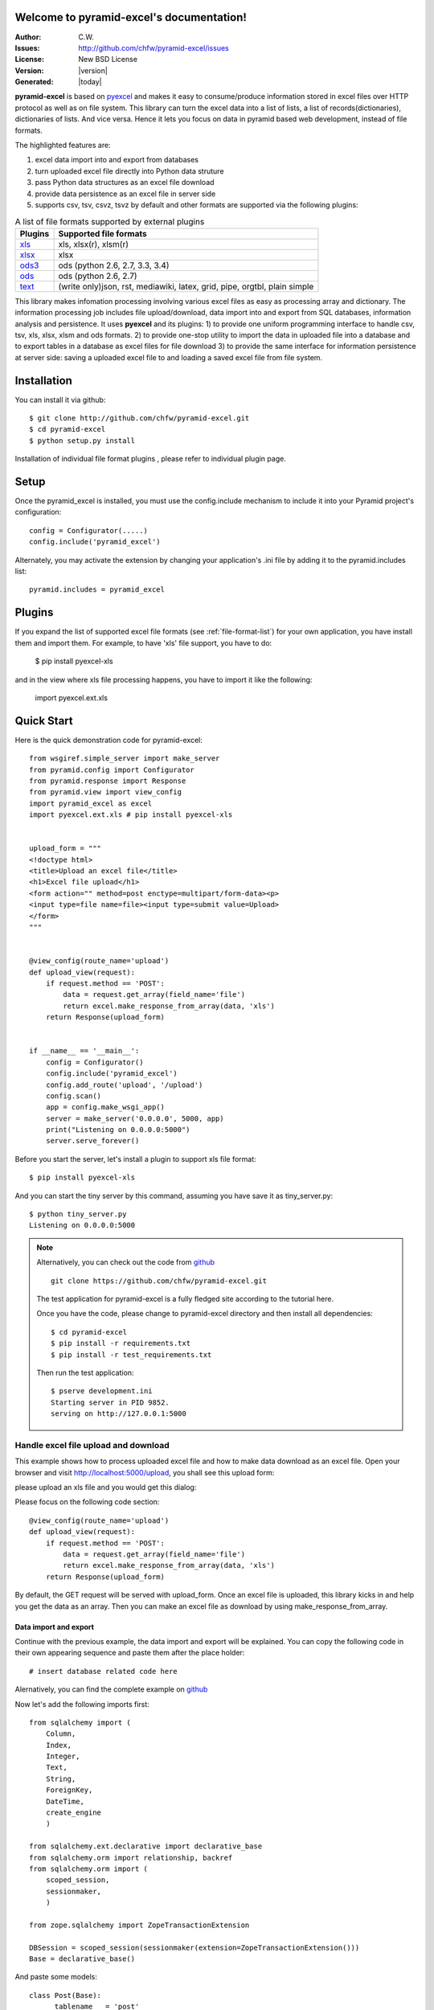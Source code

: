 .. pyramid-excel documentation master file, created by
   sphinx-quickstart on Wed Jun 24 17:57:06 2015.
   You can adapt this file completely to your liking, but it should at least
   contain the root `toctree` directive.

Welcome to pyramid-excel's documentation!
=========================================

:Author: C.W.
:Issues: http://github.com/chfw/pyramid-excel/issues
:License: New BSD License
:Version: |version| 
:Generated: |today|

**pyramid-excel** is based on `pyexcel <https://github.com/chfw/pyexcel>`_ and makes it easy to consume/produce information stored in excel files over HTTP protocol as well as on file system. This library can turn the excel data into a list of lists, a list of records(dictionaries), dictionaries of lists. And vice versa. Hence it lets you focus on data in pyramid based web development, instead of file formats.

The highlighted features are:

#. excel data import into and export from databases
#. turn uploaded excel file directly into Python data struture
#. pass Python data structures as an excel file download
#. provide data persistence as an excel file in server side
#. supports csv, tsv, csvz, tsvz by default and other formats are supported via the following plugins:

   
.. _file-format-list:

.. table:: A list of file formats supported by external plugins

   ================ ==========================================
   Plugins          Supported file formats                    
   ================ ==========================================
   `xls`_           xls, xlsx(r), xlsm(r)
   `xlsx`_          xlsx
   `ods3`_          ods (python 2.6, 2.7, 3.3, 3.4)                
   `ods`_           ods (python 2.6, 2.7)                     
   `text`_          (write only)json, rst, mediawiki,
                    latex, grid, pipe, orgtbl, plain simple
   ================ ==========================================
   
.. _xls: https://github.com/chfw/pyexcel-xls
.. _xlsx: https://github.com/chfw/pyexcel-xlsx
.. _ods: https://github.com/chfw/pyexcel-ods
.. _ods3: https://github.com/chfw/pyexcel-ods3
.. _text: https://github.com/chfw/pyexcel-text

This library makes infomation processing involving various excel files as easy as processing array and dictionary. The information processing job includes file upload/download, data import into and export from SQL databases, information analysis and persistence. It uses **pyexcel** and its plugins: 1) to provide one uniform programming interface to handle csv, tsv, xls, xlsx, xlsm and ods formats. 2) to provide one-stop utility to import the data in uploaded file into a database and to export tables in a database as excel files for file download 3) to provide the same interface for information persistence at server side: saving a uploaded excel file to and loading a saved excel file from file system.


Installation
============
You can install it via github::

    $ git clone http://github.com/chfw/pyramid-excel.git
    $ cd pyramid-excel
    $ python setup.py install

Installation of individual file format plugins , please refer to individual plugin page.


Setup
====================

Once the pyramid_excel is installed, you must use the config.include mechanism to include it into your Pyramid project's configuration::

    config = Configurator(.....)
    config.include('pyramid_excel')

Alternately, you may activate the extension by changing your application's .ini file by
adding it to the pyramid.includes list::

    pyramid.includes = pyramid_excel

Plugins
=======================

If you expand the list of supported excel file formats (see :ref:`file-format-list`) for your own application,
you have install them and import them. For example, to have 'xls' file support, you have to do:

    $ pip install pyexcel-xls

and in the view where xls file processing happens, you have to import it like the following:

    import pyexcel.ext.xls


Quick Start
==============

Here is the quick demonstration code for pyramid-excel::

    from wsgiref.simple_server import make_server
    from pyramid.config import Configurator
    from pyramid.response import Response
    from pyramid.view import view_config
    import pyramid_excel as excel
    import pyexcel.ext.xls # pip install pyexcel-xls
    
    
    upload_form = """
    <!doctype html>
    <title>Upload an excel file</title>
    <h1>Excel file upload</h1>
    <form action="" method=post enctype=multipart/form-data><p>
    <input type=file name=file><input type=submit value=Upload>
    </form>
    """
    
    
    @view_config(route_name='upload')
    def upload_view(request):
        if request.method == 'POST':
            data = request.get_array(field_name='file')
            return excel.make_response_from_array(data, 'xls')
        return Response(upload_form)
    
    
    if __name__ == '__main__':
        config = Configurator()
        config.include('pyramid_excel')
        config.add_route('upload', '/upload')
        config.scan()
        app = config.make_wsgi_app()
        server = make_server('0.0.0.0', 5000, app)
        print("Listening on 0.0.0.0:5000")
        server.serve_forever()

Before you start the server, let's install a plugin to support xls file format::

    $ pip install pyexcel-xls

And you can start the tiny server by this command, assuming you have save it as tiny_server.py::

    $ python tiny_server.py
    Listening on 0.0.0.0:5000

.. note::
    Alternatively, you can check out the code from `github <https://github.com/chfw/pyramid-excel>`_ ::
    
        git clone https://github.com/chfw/pyramid-excel.git

    The test application for pyramid-excel is a fully fledged site according to the tutorial here.
    
    Once you have the code, please change to pyramid-excel directory and then install all dependencies::
    
        $ cd pyramid-excel
        $ pip install -r requirements.txt
        $ pip install -r test_requirements.txt
    
    Then run the test application::
    
        $ pserve development.ini
        Starting server in PID 9852.
        serving on http://127.0.0.1:5000


Handle excel file upload and download
++++++++++++++++++++++++++++++++++++++

This example shows how to process uploaded excel file and how to make data download as an excel file.
Open your browser and visit http://localhost:5000/upload, you shall see this upload form:

.. image:: _static/upload-form.png

please upload an xls file and you would get this dialog:

.. image:: _static/download-dialog.png

Please focus on the following code section::

    @view_config(route_name='upload')
    def upload_view(request):
        if request.method == 'POST':
            data = request.get_array(field_name='file')
            return excel.make_response_from_array(data, 'xls')
        return Response(upload_form)

By default, the GET request will be served with upload_form. Once an excel file is uploaded,
this library kicks in and help you get the data as an array. Then you can make an excel
file as download by using make_response_from_array.


Data import and export
-----------------------------

Continue with the previous example, the data import and export will be explained. You can copy
the following code in their own appearing sequence and paste them after the place holder::

    # insert database related code here

Alernatively, you can find the complete example on `github <https://github.com/chfw/pyramid-excel/blob/master/examples/database_example.py>`_

Now let's add the following imports first::

    from sqlalchemy import (
        Column,
        Index,
        Integer,
        Text,
        String,
        ForeignKey,
        DateTime,
        create_engine
        )
    
    from sqlalchemy.ext.declarative import declarative_base
    from sqlalchemy.orm import relationship, backref
    from sqlalchemy.orm import (
        scoped_session,
        sessionmaker,
        )
    
    from zope.sqlalchemy import ZopeTransactionExtension
    
    DBSession = scoped_session(sessionmaker(extension=ZopeTransactionExtension()))
    Base = declarative_base()

And paste some models::

    class Post(Base):
        __tablename__ = 'post'
        id = Column(Integer, primary_key=True)
        title = Column(String(80))
        body = Column(Text)
        pub_date = Column(DateTime)
    
        category_id = Column(Integer, ForeignKey('category.id'))
        category = relationship('Category',
            backref=backref('posts', lazy='dynamic'))
    
        def __init__(self, title, body, category, pub_date=None):
            self.title = title
            self.body = body
            if pub_date is None:
                pub_date = datetime.utcnow()
            self.pub_date = pub_date
            self.category = category
    
        def __repr__(self):
            return '<Post %r>' % self.title
    
    
    class Category(Base):
        __tablename__ = 'category'
        id = Column(Integer, primary_key=True)
        name = Column(String(50))
    
        def __init__(self, name):
            self.name = name
    
        def __repr__(self):
            return '<Category %r>' % self.name


Now let us create the tables in the database::

    def init_db():
        engine = create_engine('sqlite:///tmp.db')
        DBSession.configure(bind=engine)
        Base.metadata.drop_all(engine)
        Base.metadata.create_all(engine)

And make sure we call init_db in main::

    if __name__ == '__main__':
        config = Configurator()
        config.include('pyramid_excel')
        config.add_route('upload', '/upload')
        config.add_route('import', '/import')
        config.add_route('export', '/export')
        config.scan()
        init_db() # <-------
        app = config.make_wsgi_app()
        server = make_server('0.0.0.0', 5000, app)
        print("Listening on 0.0.0.0:5000")
        server.serve_forever()
  

Write up the view functions for data import::

    @view_config(route_name="import")
    def doimport(request):
        if request.method == 'POST':
            def category_init_func(row):
                c = Category(row['name'])
                c.id = row['id']
                return c
            def post_init_func(row):
                c = DBSession.query(Category).filter_by(name=row['category']).first()
                p = Post(row['title'], row['body'], c, row['pub_date'])
                return p
            request.save_book_to_database(field_name='file', session=DBSession,
                                          tables=[Category, Post],
                                          initializers=[category_init_func, post_init_func])
            return Response("Saved")
        return Response(upload_form)
    


Write up the view function for data export::

    @view_config(route_name="export")
    def doexport(request):
        return excel.make_response_from_tables(DBSession, [Category, Post], "xls")

Then run the example again. Visit http://localhost:5000/import and upload `sample-data.xls <https://github.com/chfw/pyramid-excel/blob/master/sample-data.xls>`_ . Then visit http://localhost:5000/export to download the data back.

Export filtered query sets
-----------------------------

Previous example shows you how to dump one or more tables over http protocol. Hereby, let's look at how to turn a query sets into an excel sheet. You can
pass a query sets and an array of selected column names to :meth:`~pyramid_excel.make_response_from_query_sets` and generate an excel sheet from it::

    @view_config(route_name="custom_export")
    def docustomexport(request):
        query_sets = DBSession.query(Category).filter_by(id=1).all()
        column_names = ['id', 'name']
        return excel.make_response_from_query_sets(query_sets, column_names, "xls")

Then visit http://localhost:5000/custom_export to download the data

All supported data types
--------------------------

Here is table of functions for all supported data types:

=========================== ======================================================== ===================================================
data structure              from file to data structures                             from data structures to response
=========================== ======================================================== ===================================================
dict                        :meth:`~django_excel.ExcelMixin.get_dict`                :meth:`~django_excel.make_response_from_dict`
records                     :meth:`~django_excel.ExcelMixin.get_records`             :meth:`~django_excel.make_response_from_records`
a list of lists             :meth:`~django_excel.ExcelMixin.get_array`               :meth:`~django_excel.make_response_from_array`
dict of a list of lists     :meth:`~django_excel.ExcelMixin.get_book_dict`           :meth:`~django_excel.make_response_from_book_dict`
:class:`pyexcel.Sheet`      :meth:`~django_excel.ExcelMixin.get_sheet`               :meth:`~django_excel.make_response`
:class:`pyexcel.Book`       :meth:`~django_excel.ExcelMixin.get_book`                :meth:`~django_excel.make_response`
database table              :meth:`~django_excel.ExcelMixin.save_to_database`        :meth:`~django_excel.make_response_from_a_table` 
a list of database tables   :meth:`~django_excel.ExcelMixin.save_book_to_database`   :meth:`~django_excel.make_response_from_tables`
a database query sets                                                                :meth:`~django_excel.make_response_from_query_sets`
=========================== ======================================================== ===================================================

See more examples of the data structures in :ref:`pyexcel documentation<pyexcel:a-list-of-data-structures>`


API Reference
---------------

**pyramid-excel** attaches **pyexcel** functions to pyramid's **Request** class.

ExcelRequestFactory
**********************

   .. method:: get_sheet(field_name=None, sheet_name=None, **keywords)

      :param field_name: the file field name in the html form for file upload
      :param sheet_name: For an excel book, there could be multiple sheets. If it is left
                         unspecified, the sheet at index 0 is loaded. For 'csv', 'tsv' file,
                         *sheet_name* should be None anyway.
      :param keywords: additional keywords to :meth:`pyexcel.get_sheet`
      :returns: A sheet object

   .. method:: get_array(field_name=None, sheet_name=None, **keywords)
      :param field_name: same as :meth:`~pyramid_excel.ExcelRequestFactory.get_sheet`
      :param sheet_name: same as :meth:`~pyramid_excel.ExcelRequestFactory.get_sheet`
      :param keywords: additional keywords to pyexcel library
      :returns: a two dimensional array, a list of lists

   .. method:: get_dict(field_name=None, sheet_name=None, name_columns_by_row=0, **keywords)

      :param field_name: same as :meth:`~pyramid_excel.ExcelRequestFactory.get_sheet`
      :param sheet_name: same as :meth:`~pyramid_excel.ExcelRequestFactory.get_sheet`
      :param name_columns_by_row: uses the first row of the sheet to be column headers by default.
      :param keywords: additional keywords to pyexcel library
      :returns: a dictionary of the file content

   .. method:: get_records(field_name=None, sheet_name=None, name_columns_by_row=0, **keywords)

      :param field_name: same as :meth:`~pyramid_excel.ExcelRequestFactory.get_sheet`
      :param sheet_name: same as :meth:`~pyramid_excel.ExcelRequestFactory.get_sheet`
      :param name_columns_by_row: uses the first row of the sheet to be record field names by default.
      :param keywords: additional keywords to pyexcel library
      :returns: a list of dictionary of the file content

   .. method:: get_book(field_name=None, **keywords)

      :param field_name: same as :meth:`~pyramid_excel.ExcelRequestFactory.get_sheet`
      :param sheet_name: same as :meth:`~pyramid_excel.ExcelRequestFactory.get_sheet`
      :param keywords: additional keywords to pyexcel library
      :returns: a two dimensional array, a list of lists

   .. method:: get_book_dict(field_name=None, **keywords)

      :param field_name: same as :meth:`~pyramid_excel.ExcelRequestFactory.get_sheet`
      :param sheet_name: same as :meth:`~pyramid_excel.ExcelRequestFactory.get_sheet`
      :param keywords: additional keywords to pyexcel library
      :returns: a two dimensional array, a list of lists

   .. method:: save_to_database(field_name=None, session=None, table=None, initializer=None, mapdict=None **keywords)

      :param field_name: same as :meth:`~pyramid_excel.ExcelRequestFactory.get_sheet`
      :param session: a SQLAlchemy session						
      :param table: a database table 
      :param initializer: a custom table initialization function if you have one
      :param mapdict: the explicit table column names if your excel data do not have the exact column names
      :param keywords: additional keywords to :meth:`pyexcel.Sheet.save_to_database`

   .. method:: save_book_to_database(field_name=None, session=None, tables=None, initializers=None, mapdicts=None, **keywords)

      :param field_name: same as :meth:`~pyramid_excel.ExcelRequestFactory.get_sheet`
      :param session: a SQLAlchemy session
      :param tables: a list of database tables
      :param initializers: a list of model initialization functions.
      :param mapdicts: a list of explicit table column names if your excel data sheets do not have the exact column names
      :param keywords: additional keywords to :meth:`pyexcel.Book.save_to_database`


Response methods
**********************

   .. method:: make_response(pyexcel_instance, file_type, status=200, file_name=None)

      :param pyexcel_instance: :class:`pyexcel.Sheet` or :class:`pyexcel.Book`
      :param file_type: one of the following strings:
                        
                        * 'csv'
                        * 'tsv'
                        * 'csvz'
                        * 'tsvz'
                        * 'xls'
                        * 'xlsx'
                        * 'xlsm'
                        * 'ods'
                          
      :param status: unless a different status is to be returned.
      :param file_name: provide a custom file name for the response, excluding the file extension

   .. method:: make_response_from_array(array, file_type, status=200, file_name=None)

      :param array: a list of lists
      :param file_type: same as :meth:`~pyramid_excel.make_response`
      :param status: same as :meth:`~pyramid_excel.make_response`
      :param file_name: same as :meth:`~pyramid_excel.make_response`

   .. method:: make_response_from_dict(dict, file_type, status=200, file_name=None)

      :param dict: a dictinary of lists
      :param file_type: same as :meth:`~pyramid_excel.make_response`
      :param status: same as :meth:`~pyramid_excel.make_response`
      :param file_name: same as :meth:`~pyramid_excel.make_response`

   .. method:: make_response_from_records(records, file_type, status=200, file_name=None)

      :param records: a list of dictionaries
      :param file_type: same as :meth:`~pyramid_excel.make_response`
      :param status: same as :meth:`~pyramid_excel.make_response`
      :param file_name: same as :meth:`~pyramid_excel.make_response`
                
   .. method:: make_response_from_book_dict(book_dict, file_type, status=200, file_name=None)

      :param book_dict: a dictionary of two dimensional arrays
      :param file_type: same as :meth:`~pyramid_excel.make_response`
      :param status: same as :meth:`~pyramid_excel.make_response`
      :param file_name: same as :meth:`~pyramid_excel.make_response`

   .. method:: make_response_from_a_table(model, file_type status=200, file_name=None)

      Produce a single sheet Excel book of *file_type*

      :param session: SQLAlchemy session
      :param table: a SQLAlchemy table
      :param file_type: same as :meth:`~pyramid_excell.make_response`
      :param status: same as :meth:`~pyramid_excel.make_response`
      :param file_name: same as :meth:`~pyramid_excel.make_response`

   .. method:: make_response_from_query_sets(query_sets, column_names, file_type status=200, file_name=None)

      Produce a single sheet Excel book of *file_type* from your custom database queries

      :param query_sets: a query set
      :param column_names: a nominated column names. It could not be None, otherwise no data is returned.
      :param file_type: same as :meth:`~pyramid_excel.make_response`
      :param status: same as :meth:`~pyramid_excel.make_response`
      :param file_name: same as :meth:`~pyramid_excel.make_response`

   .. method:: make_response_from_tables(session, tables, file_type status=200, file_name=None)

      Produce a multiple sheet Excel book of *file_type*. It becomes the same
      as :meth:`~pyramid_excel.make_response_from_a_table` if you pass *tables*
      with an array that has a single table
      
      :param session: SQLAlchemy session
      :param tables: SQLAlchemy tables
      :param file_type: same as :meth:`~pyramid_excel.make_response`
      :param status: same as :meth:`~pyramid_excel.make_response`
      :param file_name: same as :meth:`~pyramid_excel.make_response`


Indices and tables
==================

* :ref:`genindex`
* :ref:`modindex`
* :ref:`search`

